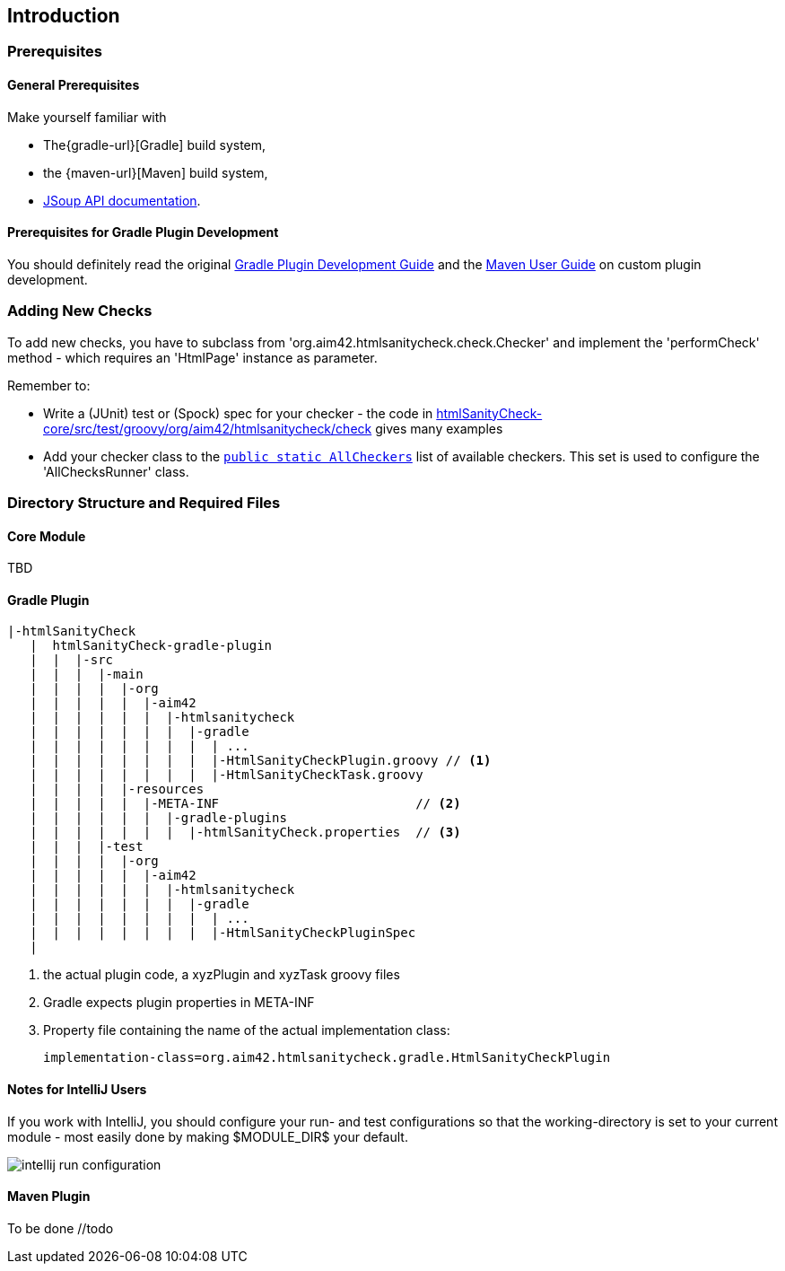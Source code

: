 :filename: development/development-intro.adoc
:jbake-title: Introduction
:jbake-type: page_toc
:jbake-status: published
:jbake-menu: development
:jbake-order: 10
== {jbake-title}
:icons: font
:toc: right
:toclevels: 2
:toc-position: right
:experimental:
:imagesdir: ../images

=== Prerequisites

==== General Prerequisites

Make yourself familiar with

* The{gradle-url}[Gradle] build system,
* the {maven-url}[Maven] build system,
* https://jsoup.org/apidocs/[JSoup API documentation].

==== Prerequisites for Gradle Plugin Development

You should definitely read the original https://www.gradle.org/docs/current/userguide/custom_plugins.html[Gradle Plugin Development Guide] and the https://maven.apache.org/plugin-developers/index.html[Maven User Guide] on custom plugin development.


=== Adding New Checks
To add new checks, you have to subclass from 'org.aim42.htmlsanitycheck.check.Checker'
and implement the 'performCheck' method - which requires an 'HtmlPage' instance as parameter.

Remember to:

* Write a (JUnit) test or (Spock) spec for your checker -
the code in https://github.com/aim42/htmlSanityCheck/tree/develop/htmlSanityCheck-core/src/test/groovy/org/aim42/htmlsanitycheck/check[htmlSanityCheck-core/src/test/groovy/org/aim42/htmlsanitycheck/check]
gives many examples
* Add your checker class to the https://github.com/aim42/htmlSanityCheck/blob/develop/htmlSanityCheck-core/src/main/java/org/aim42/htmlsanitycheck/check/AllCheckers.java[`public static AllCheckers`] list
of available checkers. This set is used to configure the 'AllChecksRunner' class.

=== Directory Structure and Required Files

==== Core Module

TBD

==== Gradle Plugin

----
|-htmlSanityCheck
   |  htmlSanityCheck-gradle-plugin
   |  |  |-src
   |  |  |  |-main
   |  |  |  |  |-org
   |  |  |  |  |  |-aim42
   |  |  |  |  |  |  |-htmlsanitycheck
   |  |  |  |  |  |  |  |-gradle
   |  |  |  |  |  |  |  |  | ...
   |  |  |  |  |  |  |  |  |-HtmlSanityCheckPlugin.groovy // <1>
   |  |  |  |  |  |  |  |  |-HtmlSanityCheckTask.groovy
   |  |  |  |  |-resources
   |  |  |  |  |  |-META-INF                          // <2>
   |  |  |  |  |  |  |-gradle-plugins
   |  |  |  |  |  |  |  |-htmlSanityCheck.properties  // <3>
   |  |  |  |-test
   |  |  |  |  |-org
   |  |  |  |  |  |-aim42
   |  |  |  |  |  |  |-htmlsanitycheck
   |  |  |  |  |  |  |  |-gradle
   |  |  |  |  |  |  |  |  | ...
   |  |  |  |  |  |  |  |  |-HtmlSanityCheckPluginSpec
   |
----
<1> the actual plugin code, a xyzPlugin and xyzTask groovy files
<2> Gradle expects plugin properties in META-INF
<3> Property file containing the name of the actual implementation class:

 implementation-class=org.aim42.htmlsanitycheck.gradle.HtmlSanityCheckPlugin

==== Notes for IntelliJ Users
If you work with IntelliJ, you should configure your run- and test configurations
so that the working-directory is set to your current module - most easily done
by making $MODULE_DIR$ your default.

image:intellij-run-configuration.jpg[]

==== Maven Plugin

To be done //todo

